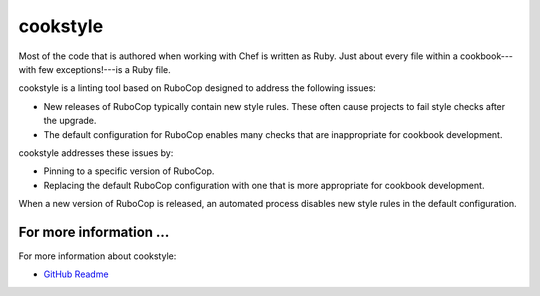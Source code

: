 

=====================================================
cookstyle
=====================================================

.. tag ruby_style_patterns

Most of the code that is authored when working with Chef is written as Ruby. Just about every file within a cookbook---with few exceptions!---is a Ruby file.

.. end_tag

cookstyle is a linting tool based on RuboCop designed to address the following issues:

* New releases of RuboCop typically contain new style rules. These often cause projects to fail style checks after the upgrade.
* The default configuration for RuboCop enables many checks that are inappropriate for cookbook development.

cookstyle addresses these issues by:

* Pinning to a specific version of RuboCop.
* Replacing the default RuboCop configuration with one that is more appropriate for cookbook development.

When a new version of RuboCop is released, an automated process disables new style rules in the default configuration.

For more information ...
=====================================================
For more information about cookstyle:

* `GitHub Readme <https://github.com/chef/cookstyle/blob/master/README.md>`_
